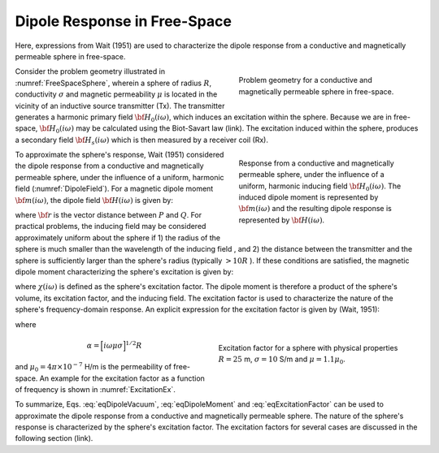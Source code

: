 .. _dipole_response

Dipole Response in Free-Space
-----------------------------

Here, expressions from Wait (1951) are used to characterize the dipole response from a conductive and magnetically permeable sphere in free-space.

.. figure:: ./images/figFreeSpaceSphere.png
        :align: right
        :figwidth: 40%
        :name: FreeSpaceSphere

        Problem geometry for a conductive and magnetically permeable sphere in free-space.

Consider the problem geometry illustrated in :numref:`FreeSpaceSphere`, wherein a sphere of radius :math:`R`, conductivity :math:`\sigma` and magnetic permeability :math:`\mu` is located in the vicinity of an inductive source transmitter (Tx).
The transmitter generates a harmonic primary field :math:`{\bf H_0} (i\omega)`, which induces an excitation within the sphere.
Because we are in free-space, :math:`{\bf H_0} (i\omega)` may be calculated using the Biot-Savart law (link).
The excitation induced within the sphere, produces a secondary field :math:`{\bf H_s} (i\omega)` which is then measured by a receiver coil (Rx).


.. figure:: ./images/figDipoleField.png
        :align: right
        :figwidth: 40%
        :name: DipoleField
        
        Response from a conductive and magnetically permeable sphere, under the influence of a uniform, harmonic inducing field :math:`{\bf H_0} (i\omega)`. The induced dipole moment is represented by :math:`{\bf m} (i\omega)` and the resulting dipole response is represented by :math:`{\bf H} (i\omega)`.

To approximate the sphere's response, Wait (1951) considered the dipole response from a conductive and magnetically permeable sphere, under the influence of a uniform, harmonic field (:numref:`DipoleField`).
For a magnetic dipole moment :math:`{\bf m} (i\omega)`, the dipole field :math:`{\bf H} (i\omega)` is given by:

.. math::
	{\bf H} (i \omega) =\frac{1}{4\pi} \Bigg [ \frac{3 {\bf r} \; \big [ {\bf m}(i \omega) \cdot {\bf r} \; \big ]}{r^5} - \frac{{\bf m} (i \omega) }{r^3} \Bigg ]
	:label: eqDipoleVacuum

where :math:`{\bf r}` is the vector distance between :math:`P` and :math:`Q`.
For practical problems, the inducing field may be considered approximately uniform about the sphere if 1) the radius of the sphere is much smaller than the wavelength of the inducing field , and 2) the distance between the transmitter and the sphere is sufficiently larger than the sphere's radius (typically :math:`> 10R` ).
If these conditions are satisfied, the magnetic dipole moment characterizing the sphere's excitation is given by:

.. math::
	{\bf m} (i \omega) = \frac{4\pi}{3}R^3 \chi (i \omega) \, {\bf H_0} (i \omega)
	:label: eqDipoleMoment

where :math:`\chi (i\omega)` is defined as the sphere's excitation factor.
The dipole moment is therefore a product of the sphere's volume, its excitation factor, and the inducing field.
The excitation factor is used to characterize the nature of the sphere's frequency-domain response.
An explicit expression for the excitation factor is given by (Wait, 1951):

.. math::
	\chi (i \omega) = \frac{3}{2} \Bigg [ \! \frac{2\mu \big [ tanh(\alpha) - \alpha  \big ] + \mu_0 \big [\alpha^2 \, tanh(\alpha) - \alpha + tanh(\alpha) \big ] }{\mu  \big [ tanh(\alpha) - \alpha \big ] - \mu_0 [ \alpha^2 \, tanh(\alpha) - \alpha + tanh(\alpha) \big ] } \! \Bigg ]
	:label: eqExcitationFactor
	
where

.. figure:: ./images/figChiOmega.png
        :align: right
        :figwidth: 45%
        :name: ExcitationEx
        
        Excitation factor for a sphere with physical properties :math:`R=25` m, :math:`\sigma = 10` S/m and :math:`\mu = 1.1 \mu_0`.

.. math::
	\alpha = \Big [ i \omega \mu \sigma \Big ]^{1/2} R

and :math:`\mu_0 = 4\pi \times 10^{-7}` H/m is the permeability of free-space.
An example for the excitation factor as a function of frequency is shown in :numref:`ExcitationEx`.

To summarize, Eqs. :eq:`eqDipoleVacuum`, :eq:`eqDipoleMoment` and :eq:`eqExcitationFactor` can be used to approximate the dipole response from a conductive and magnetically permeable sphere.
The nature of the sphere's response is characterized by the sphere's excitation factor.
The excitation factors for several cases are discussed in the following section (link).





















